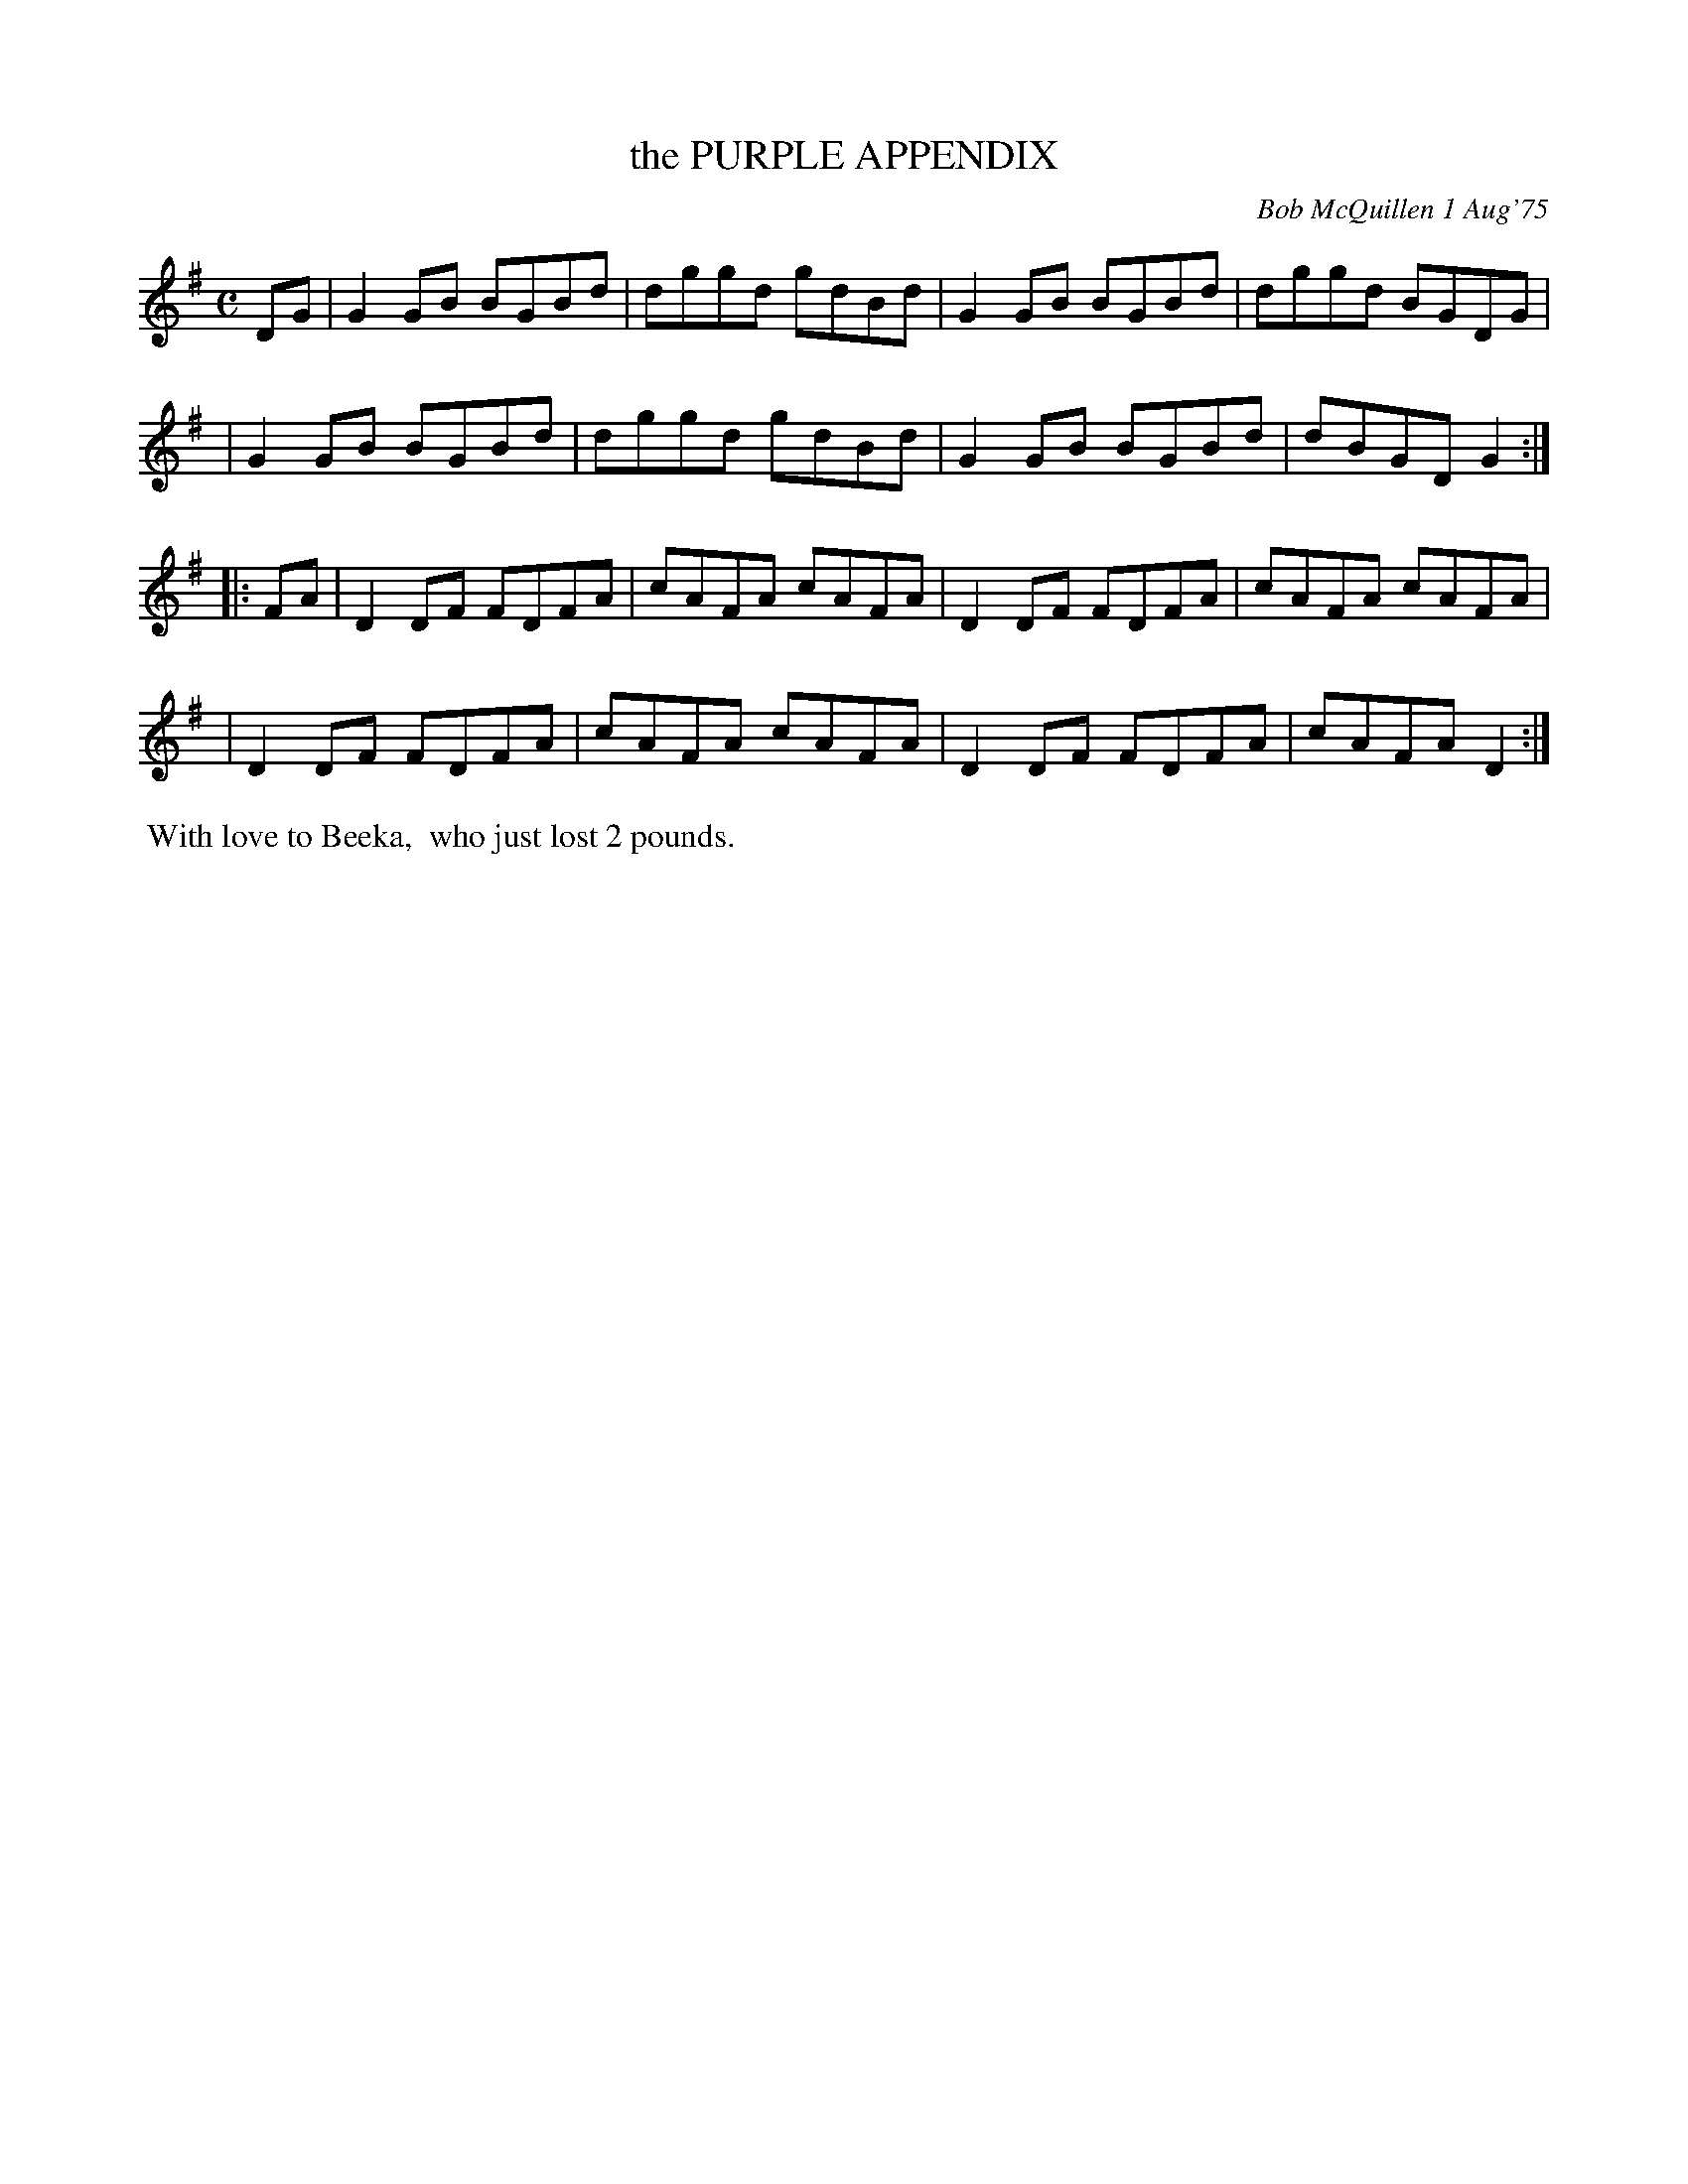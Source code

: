 X: 02106
T: the PURPLE APPENDIX
C: Bob McQuillen 1 Aug'75
B: Bob's Note Book 1&2 #106
%R: reel
Z: 2019 John Chambers <jc:trillian.mit.edu>
M: C
L: 1/8
K: G
DG \
| G2GB BGBd | dggd gdBd | G2GB BGBd | dggd BGDG |
| G2GB BGBd | dggd gdBd | G2GB BGBd | dBGD G2 :|
|: FA \
| D2DF FDFA | cAFA cAFA | D2DF FDFA | cAFA cAFA |
| D2DF FDFA | cAFA cAFA | D2DF FDFA | cAFA D2 :|
%%begintext align
%% With love to Beeka,
%% who just lost 2 pounds.
%%endtext
